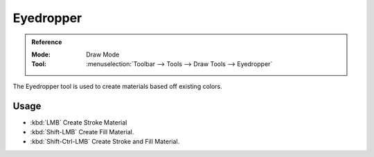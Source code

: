 .. _tool-grease-pencil-draw-eyedropper:

**********
Eyedropper
**********

.. admonition:: Reference
   :class: refbox

   :Mode:      Draw Mode
   :Tool:      :menuselection:`Toolbar --> Tools --> Draw Tools --> Eyedropper`

The Eyedropper tool is used to create materials based off existing colors.


Usage
=====

- :kbd:`LMB` Create Stroke Material
- :kbd:`Shift-LMB` Create Fill Material.
- :kbd:`Shift-Ctrl-LMB` Create Stroke and Fill Material.
